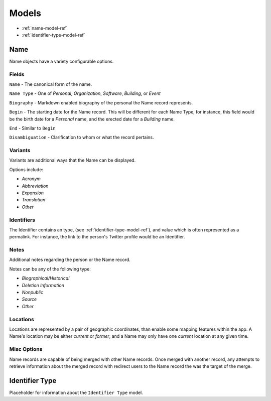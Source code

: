 
======
Models
======

- :ref:`name-model-ref`
- :ref:`identifier-type-model-ref`

.. _name-model-ref:

Name
----
Name objects have a variety configurable options. 

Fields
''''''

``Name`` - The canonical form of the name.

``Name Type`` - One of `Personal`, `Organization`, `Software`, `Building`, or `Event`

``Biography`` - Markdown enabled biography of the personal the Name record represents.

``Begin`` - The starting date for the Name record. This will be different for each Name Type, for instance, this field would be the birth date for a `Personal` name, and the erected date for a `Building` name.

``End`` - Similar to ``Begin``

``Disambiguation`` - Clarification to whom or what the record pertains.


Variants
''''''''
Variants are additional ways that the Name can be displayed.

Options include:

- `Acronym` 
- `Abbreviation`
- `Expansion`
- `Translation`
- `Other`

Identifiers
'''''''''''
The Identifier contains an type, (see :ref:`identifier-type-model-ref`), and value which is often represented as a permalink. For instance, the link to the person's Twitter profile would be an Identifier.

Notes
'''''
Additional notes regarding the person or the Name record. 

Notes can be any of the following type:

- `Biographical/Historical`
- `Deletion Information`
- `Nonpublic`
- `Source`
- `Other`

Locations
'''''''''
Locations are represented by a pair of geographic coordinates, than enable some mapping features within the app. A Name's location may be either `current` or `former`, and a Name may only have one `current` location at any given time.

Misc Options
''''''''''''

Name records are capable of being merged with other Name records. Once merged with another record, any attempts to retrieve information about the merged record with redirect users to the Name record the was the target of the merge.


.. _identifier-type-model-ref:

Identifier Type
---------------

Placeholder for information about the ``Identifier Type`` model.
